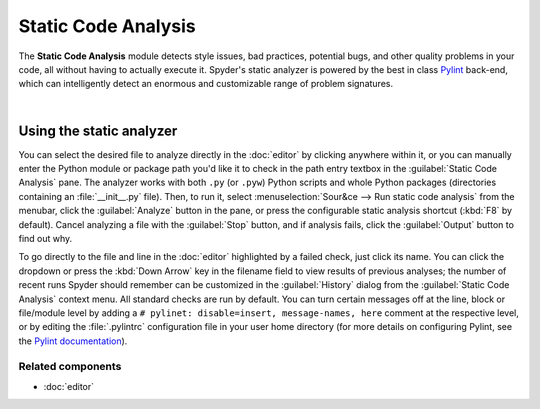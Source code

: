 ####################
Static Code Analysis
####################

The **Static Code Analysis** module detects style issues, bad practices, potential bugs, and other quality problems in your code, all without having to actually execute it.
Spyder's static analyzer is powered by the best in class `Pylint`_ back-end, which can intelligently detect an enormous and customizable range of problem signatures.

.. _Pylint: https://www.pylint.org/

.. image:: images/pylint/static_analysis_standard.png
   :alt: Spyder Pylint pane, showing numerous issues discovered in a file

|


=========================
Using the static analyzer
=========================

You can select the desired file to analyze directly in the :doc:`editor` by clicking anywhere within it, or you can manually enter the Python module or package path you'd like it to check in the path entry textbox in the :guilabel:`Static Code Analysis` pane.
The analyzer works with both ``.py`` (or ``.pyw``) Python scripts and whole Python packages (directories containing an :file:`__init__.py` file).
Then, to run it, select :menuselection:`Sour&ce --> Run static code analysis` from the menubar, click the :guilabel:`Analyze` button in the pane, or press the configurable static analysis shortcut (:kbd:`F8` by default).
Cancel analyzing a file with the :guilabel:`Stop` button, and if analysis fails, click the :guilabel:`Output` button to find out why.

To go directly to the file and line in the :doc:`editor` highlighted by a failed check, just click its name.
You can click the dropdown or press the :kbd:`Down Arrow` key in the filename field to view results of previous analyses; the number of recent runs Spyder should remember can be customized in the :guilabel:`History` dialog from the :guilabel:`Static Code Analysis` context menu.
All standard checks are run by default.
You can turn certain messages off at the line, block or file/module level by adding a ``# pylinet: disable=insert, message-names, here`` comment at the respective level, or by editing the :file:`.pylintrc` configuration file in your user home directory (for more details on configuring Pylint, see the `Pylint documentation`_).

.. _Pylint documentation: https://pylint.readthedocs.io/en/latest/faq.html#message-control


Related components
~~~~~~~~~~~~~~~~~~

* :doc:`editor`
